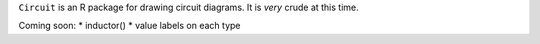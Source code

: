 ``Circuit`` is an R package for drawing circuit diagrams.  It is *very* crude
at this time.

Coming soon: 
* inductor()
* value labels on each type

